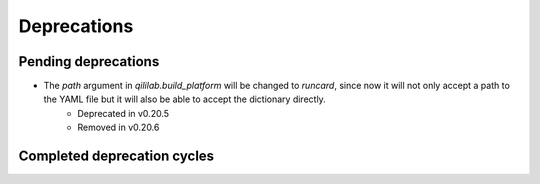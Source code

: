 Deprecations
=================

Pending deprecations
---------------------
- The `path` argument in `qililab.build_platform` will be changed to `runcard`, since now it will not only accept a path to the YAML file but it will also be able to accept the dictionary directly.
    - Deprecated in v0.20.5
    - Removed in v0.20.6

Completed deprecation cycles
-----------------------------
